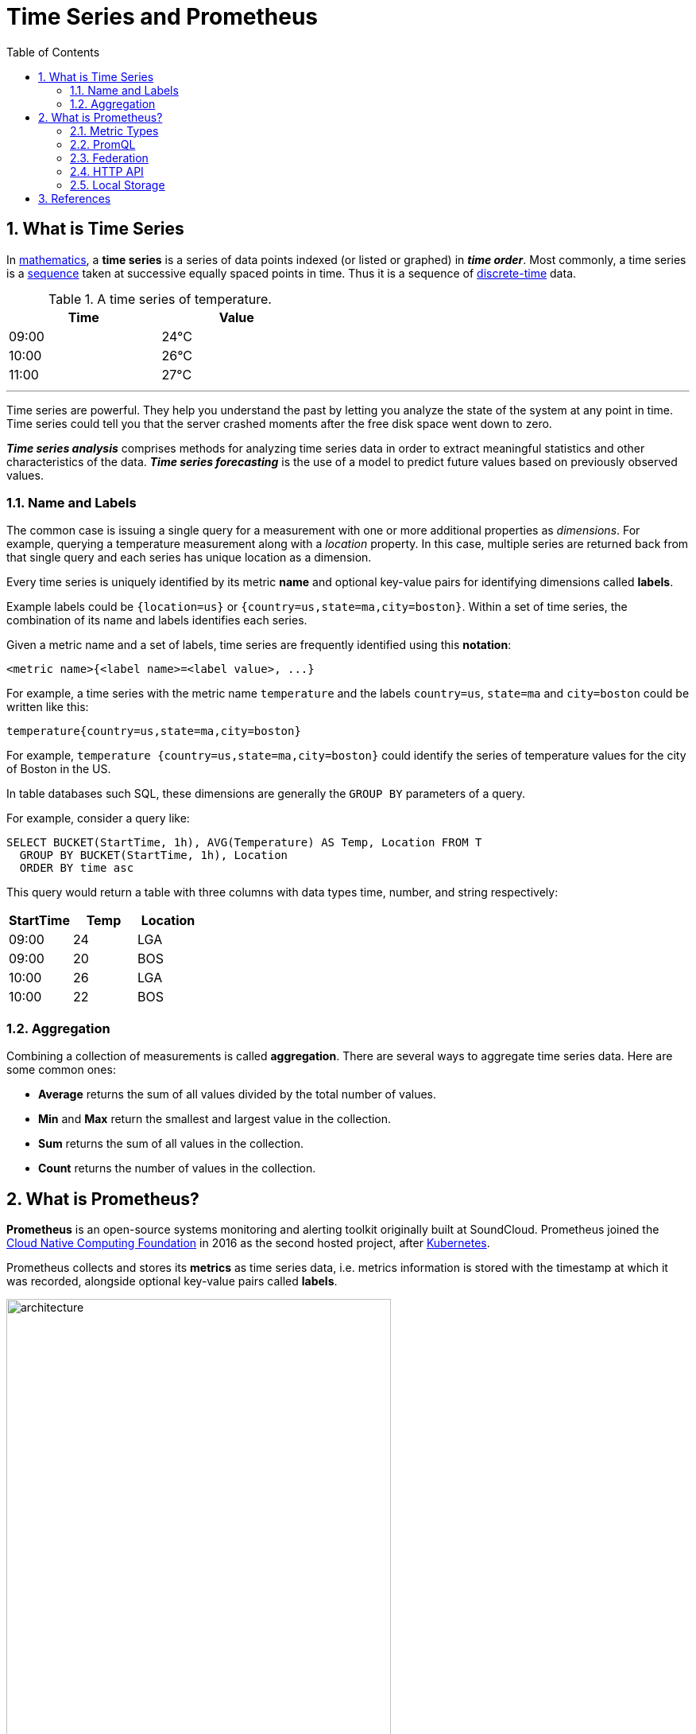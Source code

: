 = Time Series and Prometheus
:page-layout: post
:page-categories: ['prometheus']
:page-tags: ['prometheus', 'time series', 'tsdb' ]
:page-date: 2021-12-06 09:47:59 +0800
:page-revdate: 2021-12-06 09:47:59 +0800
:toc:
:sectnums:

== What is Time Series

:mathematics: https://en.wikipedia.org/wiki/Mathematics
:sequence: https://en.wikipedia.org/wiki/Sequence
:discrete_time: https://en.wikipedia.org/wiki/Discrete-time

In {mathematics}[mathematics], a *time series* is a series of data points indexed (or listed or graphed) in *_time order_*. Most commonly, a time series is a {sequence}[sequence] taken at successive equally spaced points in time. Thus it is a sequence of {discrete_time}[discrete-time] data.

.A time series of temperature.
[%header,width=45%,cols="1,1"]
|===
|Time
|Value

|09:00
|24°C

|10:00
|26°C

|11:00
|27°C
|===

'''

Time series are powerful. They help you understand the past by letting you analyze the state of the system at any point in time. Time series could tell you that the server crashed moments after the free disk space went down to zero.

*_Time series analysis_* comprises methods for analyzing time series data in order to extract meaningful statistics and other characteristics of the data. *_Time series forecasting_* is the use of a model to predict future values based on previously observed values. 

=== Name and Labels

The common case is issuing a single query for a measurement with one or more additional properties as _dimensions_. For example, querying a temperature measurement along with a _location_ property. In this case, multiple series are returned back from that single query and each series has unique location as a dimension.

Every time series is uniquely identified by its metric *name* and optional key-value pairs for identifying dimensions called *labels*.

Example labels could be `{location=us}` or `{country=us,state=ma,city=boston}`. Within a set of time series, the combination of its name and labels identifies each series.

Given a metric name and a set of labels, time series are frequently identified using this *notation*:

[source,console]
<metric name>{<label name>=<label value>, ...}

For example, a time series with the metric name `temperature` and the labels `country=us`, `state=ma` and `city=boston` could be written like this:

[source,console]
temperature{country=us,state=ma,city=boston}

For example, `temperature {country=us,state=ma,city=boston}` could identify the series of temperature values for the city of Boston in the US.

In table databases such SQL, these dimensions are generally the `GROUP BY` parameters of a query.

For example, consider a query like:

[source,sql]
----
SELECT BUCKET(StartTime, 1h), AVG(Temperature) AS Temp, Location FROM T
  GROUP BY BUCKET(StartTime, 1h), Location
  ORDER BY time asc
----

This query would return a table with three columns with data types time, number, and string respectively:

[%header,cols="1,1,1"]
|===
|StartTime
|Temp
|Location

|09:00
|24
|LGA

|09:00
|20
|BOS

|10:00
|26
|LGA

|10:00
|22
|BOS
|===

=== Aggregation

Combining a collection of measurements is called *aggregation*. There are several ways to aggregate time series data. Here are some common ones:

* *Average* returns the sum of all values divided by the total number of values.
* *Min* and *Max* return the smallest and largest value in the collection.
* *Sum* returns the sum of all values in the collection.
* *Count* returns the number of values in the collection.

== What is Prometheus?

*Prometheus* is an open-source systems monitoring and alerting toolkit originally built at SoundCloud. Prometheus joined the https://cncf.io/[Cloud Native Computing Foundation] in 2016 as the second hosted project, after https://kubernetes.io/[Kubernetes].

Prometheus collects and stores its *metrics* as time series data, i.e. metrics information is stored with the timestamp at which it was recorded, alongside optional key-value pairs called *labels*.

image::https://prometheus.io/assets/architecture.png[,75%,75%]

=== Metric Types

The Prometheus offer four core metric types: _counter_, _gauge_, _histogram_, _summary_. 

:monotonic_function: https://en.wikipedia.org/wiki/Monotonic_function

* *Counter*
+
A *_counter_* is a cumulative metric that represents a single {monotonic_function}[monotonically increasing counter] whose value can only increase or be reset to zero on restart. For example, you can use a counter to represent the number of requests served, tasks completed, or errors.
+
Do not use a counter to expose a value that can decrease. For example, do not use a counter for the number of currently running processes; instead use a gauge.

* *Gauge*
+
A *_gauge_* is a metric that represents a single numerical value that can arbitrarily go up and down.
+
Gauges are typically used for measured values like temperatures or current memory usage, but also "counts" that can go up and down, like the number of concurrent requests.

* *Histogram*
+
A *_histogram_* samples observations (usually things like request durations or response sizes) and counts them in configurable buckets. It also provides a sum of all observed values.
+
A histogram with a base metric name of `<basename>` exposes multiple time series during a scrape:
+
--
** *_cumulative counters_* for the observation buckets, exposed as `<basename>_bucket{le="<upper inclusive bound>"}`
** the *_total sum_* of all observed values, exposed as `<basename>_sum`
** the *_count of events_* that have been observed, exposed as `<basename>_count` (identical to `<basename>_bucket{le="+Inf"}` above)
--

* *Summary*
+
Similar to a _histogram_, a *_summary_* samples observations (usually things like request durations and response sizes). While it also provides a total count of observations and a sum of all observed values, it calculates configurable quantiles over a sliding time window.
+
A summary with a base metric name of `<basename>` exposes multiple time series during a scrape:
+
--
** streaming *_φ-quantiles_* (0 ≤ φ ≤ 1) of observed events, exposed as `<basename>{quantile="<φ>"}`
** the *_total sum_* of all observed values, exposed as `<basename>_sum`
** the *_count of events_* that have been observed, exposed as `<basename>_count`
--

=== PromQL

Prometheus provides a functional query language called *PromQL* (Prometheus Query Language) that lets the user select and aggregate time series data in real time. 

In Prometheus's expression language, an expression or sub-expression can evaluate to one of four types:

--
* *Instant vector* - a set of time series containing a single sample for each time series, all sharing the same timestamp
* *Range vector* - a set of time series containing a range of data points over time for each time series
* *Scalar* - a simple numeric floating point value
* *String* - a simple string value; currently unused
--

==== Instant vector selectors

Instant vector selectors allow the selection of a set of time series and a single sample value for each at a given timestamp (instant): in the simplest form, only a metric name is specified. This results in an instant vector containing elements for all time series that have this metric name.

This example selects all time series that have the http_requests_total metric name:

[source,promql]
http_requests_total

It is possible to filter these time series further by appending a comma separated list of label matchers in curly braces (`{}`).

This example selects only those time series with the `http_requests_total` metric name that also have the `job` label set to `prometheus` and their `group` label set to `canary`:

[source,promql]
http_requests_total{job="prometheus",group="canary"}

It is also possible to negatively match a label value, or to match label values against regular expressions. The following label matching operators exist:

* *=*: Select labels that are exactly equal to the provided string.
* *!=*: Select labels that are not equal to the provided string.
* *=~*: Select labels that regex-match the provided string.
* *!~*: Select labels that do not regex-match the provided string.

For example, this selects all `http_requests_total` time series for `staging`, `testing`, and `development` environments and HTTP methods other than `GET`.

[source,promql]
http_requests_total{environment=~"staging|testing|development",method!="GET"}

Label matchers can also be applied to metric names by matching against the internal `__name__` label. For example, the expression `http_requests_total` is equivalent to `{__name__="http_requests_total"}`.

==== Range Vector Selectors

Range vector literals work like instant vector literals, except that they select a range of samples back from the current instant. Syntactically, a time duration is appended in square brackets (`[]`) at the end of a vector selector to specify how far back in time values should be fetched for each resulting range vector element.

In this example, we select all the values we have recorded within the last 5 minutes for all time series that have the metric name `http_requests_total` and a `job` label set to `prometheus`:

[source,promql]
http_requests_total{job="prometheus"}[5m]

=== Federation

*Federation* allows a Prometheus server to scrape selected time series from another Prometheus server.

On any given Prometheus server, the `/federate` endpoint allows retrieving the current value for a selected set of time series in that server. At least one `match[]` URL parameter must be specified to select the series to expose. Each `match[]` argument needs to specify an instant vector selector like `up` or `{job="api-server"}`. If multiple `match[]` parameters are provided, the union of all matched series is selected.

[source,console]
----
$ curl -XGET -G \
    --data-urlencode 'match[]={job="kubernetes-endpoints", namespace="ingress-nginx"}' \
    https://prometheus.local.io/federate
----

To federate metrics from one server to another, configure your destination Prometheus server to scrape from the `/federate` endpoint of a source server, while also enabling the `honor_labels` scrape option and passing in the desired `match[]` parameters.

=== HTTP API

The following endpoint returns an overview of the current state of the Prometheus target discovery:

[source,console]
GET /api/v1/targets

Both the active and dropped targets are part of the response by default. `labels` represents the label set after relabelling has occurred. `discoveredLabels` represent the unmodified labels retrieved during service discovery before relabelling has occurred.

The `state` query parameter allows the caller to filter by active or dropped targets, (e.g., `state=active`, `state=dropped`, `state=any`). Note that an empty array is still returned for targets that are filtered out. Other values are ignored.

[source,console]
----
$ curl -s localhost:9090/api/v1/targets | jq
{
  "status": "success",
  "data": {
    "activeTargets": [
      {
        "discoveredLabels": {
          "__address__": "localhost:9090",
          "__metrics_path__": "/metrics",
          "__scheme__": "http",
          "__scrape_interval__": "15s",
          "__scrape_timeout__": "10s",
          "job": "prometheus"
        },
        "labels": {
          "instance": "localhost:9090",
          "job": "prometheus"
        },
        "scrapePool": "prometheus",
        "scrapeUrl": "http://localhost:9090/metrics",
        "globalUrl": "http://node-01:9090/metrics",
        "lastError": "",
        "lastScrape": "2021-12-09T14:35:32.832227246+08:00",
        "lastScrapeDuration": 0.004144766,
        "health": "up",
        "scrapeInterval": "15s",
        "scrapeTimeout": "10s"
      }
    ],
    "droppedTargets": []
  }
}
----

=== Local Storage

Prometheus includes a local on-disk time series database, but also optionally integrates with remote storage systems.

Prometheus's local time series database stores data in a custom, highly efficient format on local storage.

* Ingested samples are grouped into blocks of two hours.
* Each two-hour block consists of a directory containing a *_chunks_* subdirectory containing all the time series samples for that window of time, a *_metadata_* file, and an *_index_* file (which indexes metric names and labels to time series in the chunks directory).
* The samples in the chunks directory are grouped together into one or more segment files of up to 512MB each by default.
* When series are deleted via the API, deletion records are stored in separate *_tombstone_* files (instead of deleting the data immediately from the chunk segments).

* The current block for incoming samples is kept in memory and is not fully persisted.
* It is secured against crashes by a write-ahead log (*WAL*) that can be *_replayed_* when the Prometheus server restarts.
* Write-ahead log files are stored in the *_wal_* directory in 128MB segments.
* These files contain raw data that has not yet been compacted; thus they are significantly larger than regular block files.
* Prometheus will retain a minimum of three write-ahead log files.
* High-traffic servers may retain more than three WAL files in order to keep at least two hours of raw data.

A Prometheus server's data directory looks something like this:

[source,console]
----
./data
├── 01BKGV7JBM69T2G1BGBGM6KB12
│   └── meta.json
├── 01BKGTZQ1SYQJTR4PB43C8PD98
│   ├── chunks
│   │   └── 000001
│   ├── tombstones
│   ├── index
│   └── meta.json
├── 01BKGTZQ1HHWHV8FBJXW1Y3W0K
│   └── meta.json
├── 01BKGV7JC0RY8A6MACW02A2PJD
│   ├── chunks
│   │   └── 000001
│   ├── tombstones
│   ├── index
│   └── meta.json
├── chunks_head
│   └── 000001
└── wal
    ├── 000000002
    └── checkpoint.00000001
        └── 00000000
----


.Write-ahead logging (WAL)
[NOTE]
====

:atomicity_database_systems: https://en.wikipedia.org/wiki/Atomicity_(database_systems)
:durability_database_systems: https://en.wikipedia.org/wiki/Durability_(database_systems)
:acid: https://en.wikipedia.org/wiki/ACID
:database_system: https://en.wikipedia.org/wiki/Database_system
:database_log: https://en.wikipedia.org/wiki/Database_log
:in_place_algorithm: https://en.wikipedia.org/wiki/In-place_algorithm
:shadow_paging: https://en.wikipedia.org/wiki/Shadow_paging
:file_system: https://en.wikipedia.org/wiki/File_system
:metadata: https://en.wikipedia.org/wiki/Metadata
:journaling_file_system: https://en.wikipedia.org/wiki/Journaling_file_system

In computer science, *write-ahead logging (WAL)* is a family of techniques for providing {atomicity_database_systems}[atomicity] and {durability_database_systems}[durability] (two of the {acid}[ACID] properties) in {database_system}[database systems]. The changes are first recorded in the log, which must be written to stable storage, before the changes are written to the database.

In a system using WAL, all modifications are written to a {database_log}[log] before they are applied. Usually both redo and undo information is stored in the log.

The purpose of this can be illustrated by an example. Imagine a program that is in the middle of performing some operation when the machine it is running on loses power. Upon restart, that program might need to know whether the operation it was performing succeeded, succeeded partially, or failed. If a write-ahead log is used, the program can check this log and compare what it was supposed to be doing when it unexpectedly lost power to what was actually done. On the basis of this comparison, the program could decide to undo what it had started, complete what it had started, or keep things as they are.

WAL allows updates of a database to be done {in_place_algorithm}[in-place]. Another way to implement atomic updates is with {shadow_paging}[shadow paging], which is not in-place. The main advantage of doing updates in-place is that it reduces the need to modify indexes and block lists.

ARIES is a popular algorithm in the WAL family.

Modern {file_system}[file systems] typically use a variant of WAL for at least file system {metadata}[metadata]; this is called {journaling_file_system}[journaling]. 

ref: https://en.wikipedia.org/wiki/Write-ahead_logging
====


// === Histograms and Summaries
// 
// A histogram is a graphical representation of the distribution of numerical data. It groups values into buckets (sometimes also called bins) and then counts how many values fall into each bucket.
// 
// Histograms and summaries are more complex metric types. Not only does a single histogram or summary create a multitude of time series, it is also more difficult to use these metric types correctly. 
// 
// Histograms and summaries both sample observations, typically request durations or response sizes. They track the *_number of observations_* and the *_sum of the observed values_*, allowing you to calculate the average of the observed values.
// 
// * https://grafana.com/docs/grafana/latest/basics/intro-histograms/
// * https://prometheus.io/docs/practices/histograms/

== References

* https://en.wikipedia.org/wiki/Time_series
* https://grafana.com/docs/grafana/latest/basics/timeseries/
* https://prometheus.io/docs/concepts/data_model/
* https://prometheus.io/docs/prometheus/latest/querying/basics/
* https://techannotation.wordpress.com/2021/07/19/irate-vs-rate-whatre-they-telling-you/
* https://prometheus.io/docs/prometheus/latest/federation/
* https://prometheus.io/docs/prometheus/latest/storage/
* https://en.wikipedia.org/wiki/Write-ahead_logging
